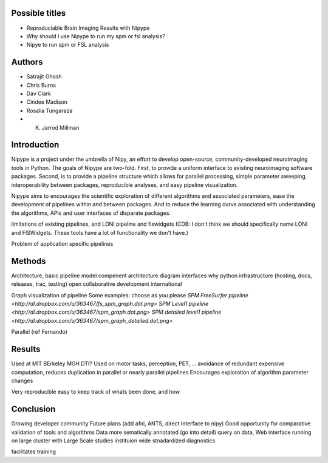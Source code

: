 Possible titles
---------------

* Reproduciable Brain Imaging Results with Nipype
* Why should I use Nipype to run my spm or fsl analysis?
* Nipye to run spm or FSL analysis

Authors
-------

* Satrajit Ghosh
* Chris Burns
* Dav Clark
* Cindee Madison
* Rosalia Tungaraza
* K. Jarrod Millman


Introduction
------------

Nipype is a project under the umbrella of Nipy, an effort to develop
open-source, community-developed neuroimaging tools in Python.  The
goals of Nipype are two-fold.  First, to provide a uniform interface
to existing neuroimaging software packages.  Second, is to provide a
pipeline structure which allows for parallel processing, simple
parameter sweeping, interoperability between packages, reproducible
analyses, and easy pipeline visualization.

Nipype aims to encourages the scientific exploration of different
algorithms and associated parameters, ease the development of
pipelines within and between packages.  And to reduce the learning
curve associated with understanding the algorithms, APIs and user
interfaces of disparate packages.


limitations of existing pipelines, and
LONI pipeline and fiswidgets
(CDB: I don't think we should specifically name LONI and FISWidgets.
These tools have a lot of functionality we don't have.)

Problem of application specific pipelines


Methods
-------

Architecture, basic pipeline model
compenent architecture diagram
interfaces
why python
infrastructure (hosting, docs, releases, trac, testing)
open collaborative development
international

Graph visualization of pipeline
Some examples: choose as you please 
`SPM FreeSurfer pipeline <http://dl.dropbox.com/u/363467/fs_spm_graph.dot.png>`
`SPM Level1 pipeline <http://dl.dropbox.com/u/363467/spm_graph.dot.png>`
`SPM detailed level1 pipeline <http://dl.dropbox.com/u/363467/spm_graph_detailed.dot.png>`

Parallel (ref Fernando)


Results
-------

Used at MIT BErkeley MGH
DTI?
Used on motor tasks, perception, PET, ...
avoidance of redundant expensive computation, reduces duplication in
parallel or nearly parallel pipelines
Encourages exploration of algorithm parameter changes



Very reproducible
easy to keep track of whats been done, and how



Conclusion
----------

Growing developer community
Future plans
(add afni,  ANTS, direct interface to nipy)
Good opportunity for comparative validation of tools and algorithms
Data more sematically annotated (go into detail)
query on data,
Web interface
running on large cluster with Large Scale studies
instituion wide stnadardized diagnostics

facilitates training

